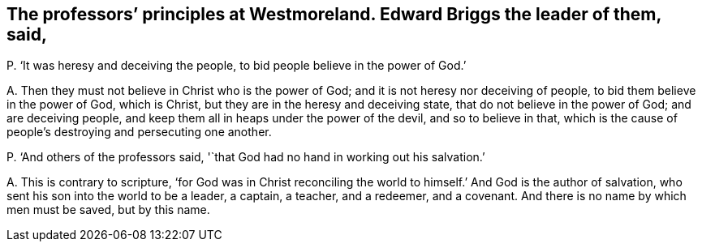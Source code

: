 [#ch-95.style-blurb, short="Edward Briggs"]
== The professors`' principles at Westmoreland. Edward Briggs the leader of them, said,

[.discourse-part]
P+++.+++ '`It was heresy and deceiving the people, to bid people believe in the power of God.`'

[.discourse-part]
A+++.+++ Then they must not believe in Christ who is the power of God;
and it is not heresy nor deceiving of people, to bid them believe in the power of God,
which is Christ, but they are in the heresy and deceiving state,
that do not believe in the power of God; and are deceiving people,
and keep them all in heaps under the power of the devil, and so to believe in that,
which is the cause of people`'s destroying and persecuting one another.

[.discourse-part]
P+++.+++ '`And others of the professors said,
'`that God had no hand in working out his salvation.`'

[.discourse-part]
A+++.+++ This is contrary to scripture,
'`for God was in Christ reconciling the world to
himself.`' And God is the author of salvation,
who sent his son into the world to be a leader, a captain, a teacher, and a redeemer,
and a covenant.
And there is no name by which men must be saved, but by this name.
